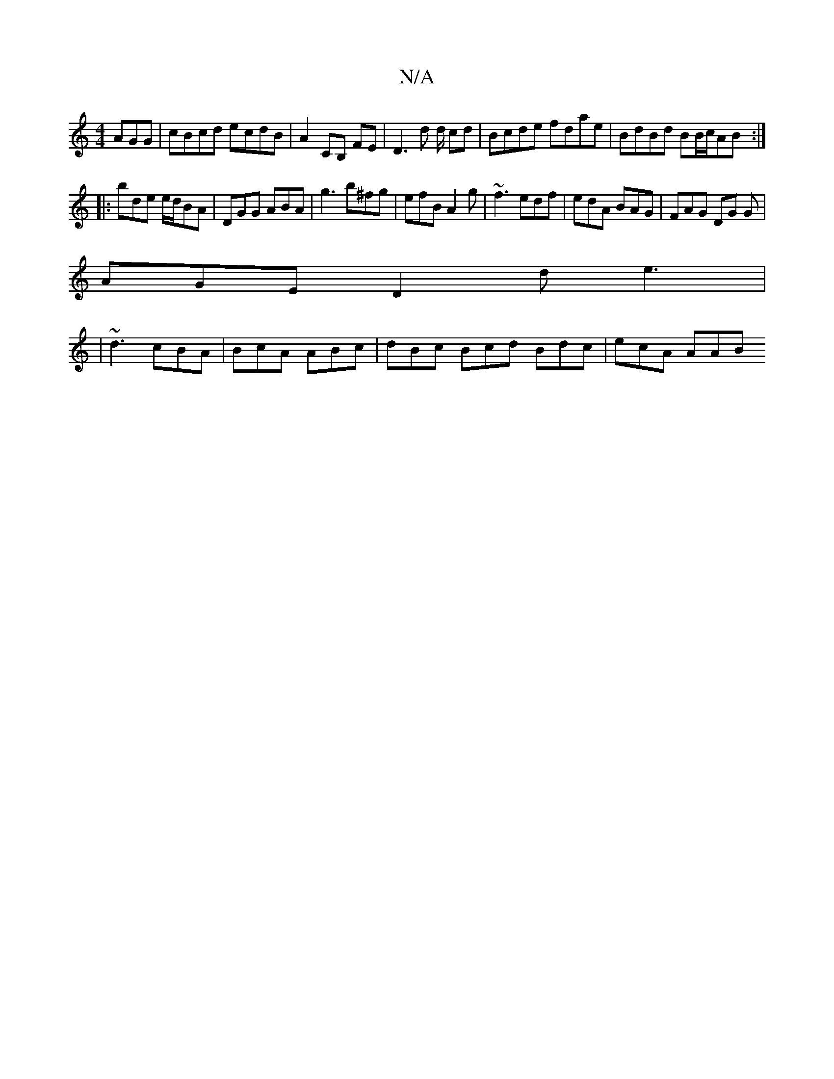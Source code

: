 X:1
T:N/A
M:4/4
R:N/A
K:Cmajor
AGG |cBcd ecdB | A2 CB, FE | D3 d d/ cd| Bcde fdae|BdBd BB/c/AB :|
|: bde e/d/BA | DGG ABA | g3 b^fg | efB A2 g | ~f3 edf | edA BAG | FAG DG G |
AGE D2d e3 |
|~d3 cBA | BcA ABc | dBc Bcd Bdc | ecA AAB